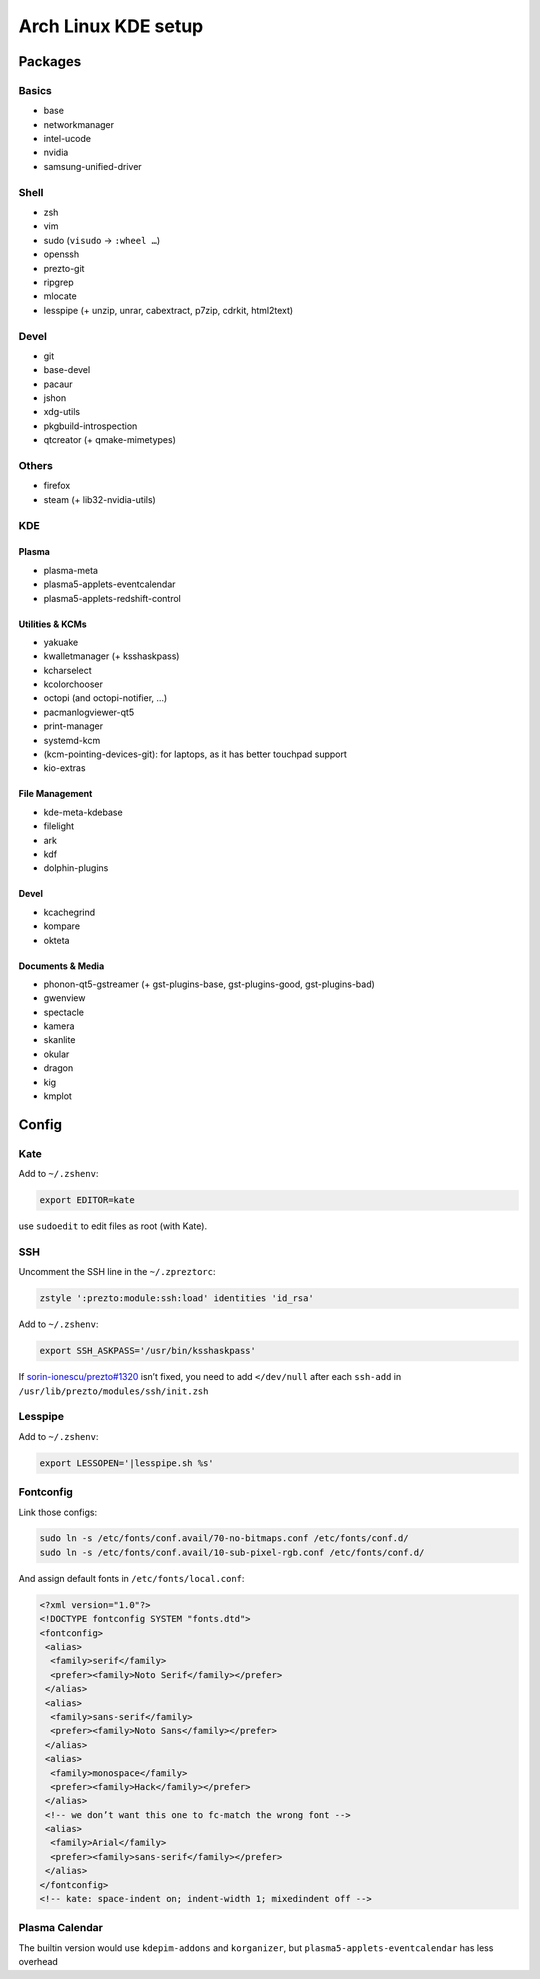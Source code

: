 ====================
Arch Linux KDE setup
====================

--------
Packages
--------

Basics
======
- base
- networkmanager
- intel-ucode
- nvidia
- samsung-unified-driver

Shell
=====
- zsh
- vim
- sudo (``visudo`` → ``:wheel …``)
- openssh
- prezto-git
- ripgrep
- mlocate
- lesspipe (+ unzip, unrar, cabextract, p7zip, cdrkit, html2text)

Devel
=====
- git
- base-devel
- pacaur
- jshon
- xdg-utils
- pkgbuild-introspection
- qtcreator (+ qmake-mimetypes)

Others
======
- firefox
- steam (+ lib32-nvidia-utils)

KDE
===
Plasma
------
- plasma-meta
- plasma5-applets-eventcalendar
- plasma5-applets-redshift-control

Utilities & KCMs
----------------
- yakuake
- kwalletmanager (+ ksshaskpass)
- kcharselect
- kcolorchooser
- octopi (and octopi-notifier, …)
- pacmanlogviewer-qt5
- print-manager
- systemd-kcm
- (kcm-pointing-devices-git): for laptops, as it has better touchpad support
- kio-extras

File Management
---------------
- kde-meta-kdebase
- filelight
- ark
- kdf
- dolphin-plugins

Devel
-----
- kcachegrind
- kompare
- okteta

Documents & Media
---------
- phonon-qt5-gstreamer (+ gst-plugins-base, gst-plugins-good, gst-plugins-bad)
- gwenview
- spectacle
- kamera
- skanlite
- okular
- dragon
- kig
- kmplot

------
Config
------

Kate
====

Add to ``~/.zshenv``:

.. code:: zsh

    export EDITOR=kate

use ``sudoedit`` to edit files as root (with Kate).

SSH
===

Uncomment the SSH line in the ``~/.zpreztorc``:

.. code:: zsh

    zstyle ':prezto:module:ssh:load' identities 'id_rsa'

Add to ``~/.zshenv``:

.. code:: zsh

    export SSH_ASKPASS='/usr/bin/ksshaskpass'

If `sorin-ionescu/prezto#1320 <https://github.com/sorin-ionescu/prezto/issues/1320>`_ isn’t fixed,
you need to add ``</dev/null`` after each ``ssh-add`` in ``/usr/lib/prezto/modules/ssh/init.zsh``


Lesspipe
========

Add to ``~/.zshenv``:

.. code:: zsh

    export LESSOPEN='|lesspipe.sh %s'

Fontconfig
==========

Link those configs:

.. code:: zsh

    sudo ln -s /etc/fonts/conf.avail/70-no-bitmaps.conf /etc/fonts/conf.d/
    sudo ln -s /etc/fonts/conf.avail/10-sub-pixel-rgb.conf /etc/fonts/conf.d/

And assign default fonts in ``/etc/fonts/local.conf``:

.. code:: xml

    <?xml version="1.0"?>
    <!DOCTYPE fontconfig SYSTEM "fonts.dtd">
    <fontconfig>
     <alias>
      <family>serif</family>
      <prefer><family>Noto Serif</family></prefer>
     </alias>
     <alias>
      <family>sans-serif</family>
      <prefer><family>Noto Sans</family></prefer>
     </alias>
     <alias>
      <family>monospace</family>
      <prefer><family>Hack</family></prefer>
     </alias>
     <!-- we don’t want this one to fc-match the wrong font -->
     <alias>
      <family>Arial</family>
      <prefer><family>sans-serif</family></prefer>
     </alias>
    </fontconfig>
    <!-- kate: space-indent on; indent-width 1; mixedindent off -->

Plasma Calendar
===============
The builtin version would use ``kdepim-addons`` and ``korganizer``, but ``plasma5-applets-eventcalendar`` has less overhead
